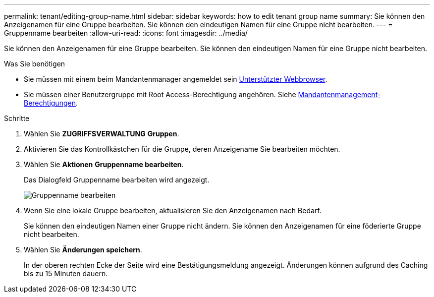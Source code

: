 ---
permalink: tenant/editing-group-name.html 
sidebar: sidebar 
keywords: how to edit tenant group name 
summary: Sie können den Anzeigenamen für eine Gruppe bearbeiten. Sie können den eindeutigen Namen für eine Gruppe nicht bearbeiten. 
---
= Gruppenname bearbeiten
:allow-uri-read: 
:icons: font
:imagesdir: ../media/


[role="lead"]
Sie können den Anzeigenamen für eine Gruppe bearbeiten. Sie können den eindeutigen Namen für eine Gruppe nicht bearbeiten.

.Was Sie benötigen
* Sie müssen mit einem beim Mandantenmanager angemeldet sein xref:../admin/web-browser-requirements.adoc[Unterstützter Webbrowser].
* Sie müssen einer Benutzergruppe mit Root Access-Berechtigung angehören. Siehe xref:tenant-management-permissions.adoc[Mandantenmanagement-Berechtigungen].


.Schritte
. Wählen Sie *ZUGRIFFSVERWALTUNG* *Gruppen*.
. Aktivieren Sie das Kontrollkästchen für die Gruppe, deren Anzeigename Sie bearbeiten möchten.
. Wählen Sie *Aktionen* *Gruppenname bearbeiten*.
+
Das Dialogfeld Gruppenname bearbeiten wird angezeigt.

+
image::../media/edit_group_name.png[Gruppenname bearbeiten]

. Wenn Sie eine lokale Gruppe bearbeiten, aktualisieren Sie den Anzeigenamen nach Bedarf.
+
Sie können den eindeutigen Namen einer Gruppe nicht ändern. Sie können den Anzeigenamen für eine föderierte Gruppe nicht bearbeiten.

. Wählen Sie *Änderungen speichern*.
+
In der oberen rechten Ecke der Seite wird eine Bestätigungsmeldung angezeigt. Änderungen können aufgrund des Caching bis zu 15 Minuten dauern.


